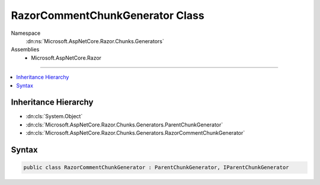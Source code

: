 

RazorCommentChunkGenerator Class
================================





Namespace
    :dn:ns:`Microsoft.AspNetCore.Razor.Chunks.Generators`
Assemblies
    * Microsoft.AspNetCore.Razor

----

.. contents::
   :local:



Inheritance Hierarchy
---------------------


* :dn:cls:`System.Object`
* :dn:cls:`Microsoft.AspNetCore.Razor.Chunks.Generators.ParentChunkGenerator`
* :dn:cls:`Microsoft.AspNetCore.Razor.Chunks.Generators.RazorCommentChunkGenerator`








Syntax
------

.. code-block:: csharp

    public class RazorCommentChunkGenerator : ParentChunkGenerator, IParentChunkGenerator








.. dn:class:: Microsoft.AspNetCore.Razor.Chunks.Generators.RazorCommentChunkGenerator
    :hidden:

.. dn:class:: Microsoft.AspNetCore.Razor.Chunks.Generators.RazorCommentChunkGenerator

